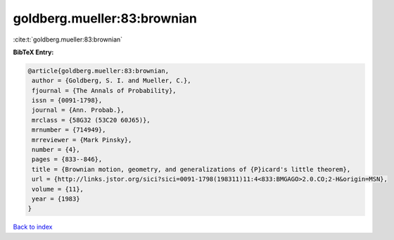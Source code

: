 goldberg.mueller:83:brownian
============================

:cite:t:`goldberg.mueller:83:brownian`

**BibTeX Entry:**

.. code-block:: bibtex

   @article{goldberg.mueller:83:brownian,
    author = {Goldberg, S. I. and Mueller, C.},
    fjournal = {The Annals of Probability},
    issn = {0091-1798},
    journal = {Ann. Probab.},
    mrclass = {58G32 (53C20 60J65)},
    mrnumber = {714949},
    mrreviewer = {Mark Pinsky},
    number = {4},
    pages = {833--846},
    title = {Brownian motion, geometry, and generalizations of {P}icard's little theorem},
    url = {http://links.jstor.org/sici?sici=0091-1798(198311)11:4<833:BMGAGO>2.0.CO;2-H&origin=MSN},
    volume = {11},
    year = {1983}
   }

`Back to index <../By-Cite-Keys.rst>`_
